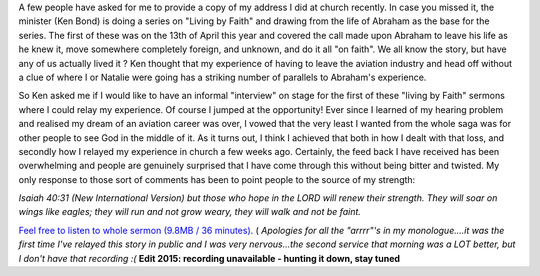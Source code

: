 .. title: My First Church Address
.. slug: My_First_Church_Address
.. date: 2008-05-11 15:21:00 UTC+10:00
.. tags: blog
.. category: James
.. link: 

A few people have asked for me to provide a copy of my address I did
at church recently. In case you missed it, the minister (Ken Bond) is
doing a series on "Living by Faith" and drawing from the life of
Abraham as the base for the series. The first of these was on the 13th
of April this year and covered the call made upon Abraham to leave his
life as he knew it, move somewhere completely foreign, and unknown,
and do it all "on faith". We all know the story, but have any of us
actually lived it ? Ken thought that my experience of having to leave
the aviation industry and head off without a clue of where I or
Natalie were going has a striking number of parallels to Abraham's
experience.

So Ken asked me if I would like to have an informal "interview" on
stage for the first of these "living by Faith" sermons where I could
relay my experience. Of course I jumped at the opportunity! Ever since
I learned of my hearing problem and realised my dream of an aviation
career was over, I vowed that the very least I wanted from the whole
saga was for other people to see God in the middle of it. As it turns
out, I think I achieved that both in how I dealt with that loss, and
secondly how I relayed my experience in church a few weeks ago.
Certainly, the feed back I have received has been overwhelming and
people are genuinely surprised that I have come through this without
being bitter and twisted. My only response to those sort of comments
has been to point people to the source of my strength:

*Isaiah 40:31 (New International Version) but those who hope in the
LORD
will renew their strength.
They will soar on wings like eagles;
they will run and not grow weary,
they will walk and not be faint.*

`Feel free to listen to whole sermon (9.8MB / 36 minutes).`_ (
*Apologies for all the "arrrr"'s in my monologue....it was the first
time I've relayed this story in public and I was very nervous...the
second service that morning was a LOT better, but I don't have that
recording :(*
**Edit 2015: recording unavailable - hunting it down, stay tuned**

.. _Feel free to listen to whole sermon (9.8MB / 36 minutes).: https://gray.net.au/assets/files/audio/james_church.mp3
